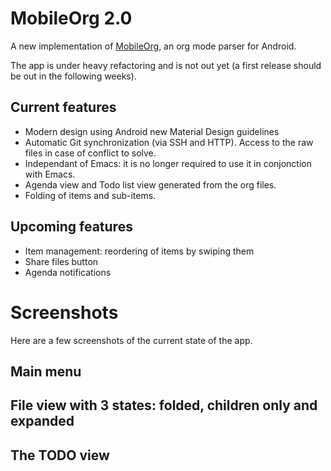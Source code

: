 * MobileOrg 2.0
A new implementation of [[https://github.com/matburt/mobileorg-android][MobileOrg]], an org mode parser for Android.

The app is under heavy refactoring and is not out yet (a first release should be out in the following weeks).

** Current features

- Modern design using Android new Material Design guidelines
- Automatic Git synchronization (via SSH and HTTP). Access to the raw files in case of conflict to solve.
- Independant of Emacs: it is no longer required to use it in conjonction with Emacs.
- Agenda view and Todo list view generated from the org files.
- Folding of items and sub-items.

** Upcoming features
- Item management: reordering of items by swiping them
- Share files button
- Agenda notifications

* Screenshots
Here are a few screenshots of the current state of the app.

** Main menu
[[https://github.com/wizmer/mobileorg-android/blob/master/picturesReadme/MainResized.png]]

** File view with 3 states: folded, children only and expanded
[[https://github.com/wizmer/mobileorg-android/blob/master/picturesReadme/FoldedViewResized.png]]
[[https://github.com/wizmer/mobileorg-android/blob/master/picturesReadme/ChildViewResized.png]]
[[https://github.com/wizmer/mobileorg-android/blob/master/picturesReadme/ExpendedResized.png]]

** The TODO view
[[https://github.com/wizmer/mobileorg-android/blob/master/picturesReadme/TodosResized.png]]

